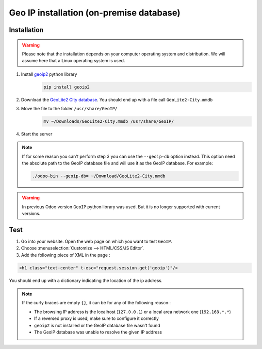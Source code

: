 ===========================================
Geo IP installation (on-premise database)
===========================================

Installation
============

.. warning:: Please note that the installation depends on your computer operating system and distribution. We will assume here that a Linux operating system is used.

#. Install `geoip2 <https://pypi.org/project/geoip2/>`__ python library
    .. code-block:: bash

      pip install geoip2

#. Download the `GeoLite2 City database <https://dev.maxmind.com/geoip/geoip2/geolite2/>`__. You should end up with a file call ``GeoLite2-City.mmdb``
#. Move the file to the folder ``/usr/share/GeoIP/``
    .. code-block:: bash

        mv ~/Downloads/GeoLite2-City.mmdb /usr/share/GeoIP/

#. Start the server

.. note:: If for some reason you can't perform step 3 you can use the ``--geoip-db`` option instead.
    This option need the absolute path to the GeoIP database file and will use it as the GeoIP database.
    For example:

    .. code-block:: bash

        ./odoo-bin --geoip-db= ~/Download/GeoLite2-City.mmdb

.. warning:: In previous Odoo version ``GeoIP`` python library was used. But it is no longer supported with current versions.

Test
====
1. Go into your website. Open the web page on which you want to test ``GeoIP``.
2. Choose :menuselection:`Customize --> HTML/CSS/JS Editor`.
3. Add the following piece of XML in the page :

.. code-block:: xml

    <h1 class="text-center" t-esc="request.session.get('geoip')"/>

You should end up with a dictionary indicating the location of the ip address.

.. image:: media/on-premise_geo-ip-installation01.png
    :align: center

.. note:: If the curly braces are empty ``{}``, it can be for any of the following reason :

   - The browsing IP address is the localhost (``127.0.0.1``) or a local area network one (``192.168.*.*``)
   - If a reversed proxy is used, make sure to configure it correctly
   - ``geoip2`` is not installed or the GeoIP database file wasn't found
   - The GeoIP database was unable to resolve the given IP address


    
    

